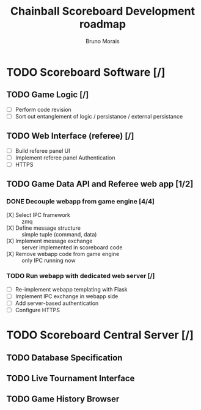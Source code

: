 #+AUTHOR: Bruno Morais
#+TITLE: Chainball Scoreboard Development roadmap

* TODO Scoreboard Software [/]
** TODO Game Logic [/]
   - [ ] Perform code revision
   - [ ] Sort out entanglement of logic / persistance / external persistance
** TODO Web Interface (referee) [/]
   - [ ] Build referee panel UI
   - [ ] Implement referee panel Authentication
   - [ ] HTTPS
** TODO Game Data API and Referee web app [1/2]
*** DONE Decouple webapp from game engine [4/4]
    CLOSED: [2019-05-17 Fri 16:02]
    - [X] Select IPC framework :: zmq
    - [X] Define message structure :: simple tuple (command, data)
    - [X] Implement message exchange :: server implemented in scoreboard code
    - [X] Remove webapp code from game engine :: only IPC running now
*** TODO Run webapp with dedicated web server [/]
    - [ ] Re-implement webapp templating with Flask
    - [ ] Implement IPC exchange in webapp side
    - [ ] Add server-based authentication
    - [ ] Configure HTTPS

* TODO Scoreboard Central Server [/]
** TODO Database Specification
** TODO Live Tournament Interface
** TODO Game History Browser
